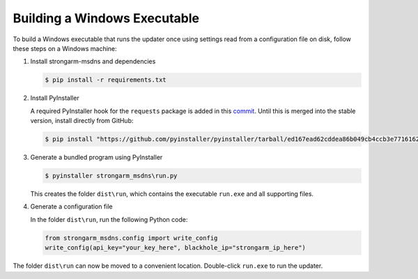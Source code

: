 Building a Windows Executable
=============================

To build a Windows executable that runs the updater once using settings read
from a configuration file on disk, follow these steps on a Windows machine:

#. Install strongarm-msdns and dependencies

   .. code-block:: powershell

      $ pip install -r requirements.txt

#. Install PyInstaller

   A required PyInstaller hook for the ``requests`` package is added in this
   `commit <https://github.com/pyinstaller/pyinstaller/commit/ed167ead62cddea86b049cb4ccb3e7716162afe2>`_.
   Until this is merged into the stable version, install directly from GitHub:

   .. code-block:: powershell

       $ pip install "https://github.com/pyinstaller/pyinstaller/tarball/ed167ead62cddea86b049cb4ccb3e7716162afe2"

#. Generate a bundled program using PyInstaller

   .. code-block:: powershell

       $ pyinstaller strongarm_msdns\run.py

   This creates the folder ``dist\run``, which contains the executable
   ``run.exe`` and all supporting files.

#. Generate a configuration file

   In the folder ``dist\run``, run the following Python code:

   .. code-block:: python

       from strongarm_msdns.config import write_config
       write_config(api_key="your_key_here", blackhole_ip="strongarm_ip_here")

The folder ``dist\run`` can now be moved to a convenient location.
Double-click ``run.exe`` to run the updater.
